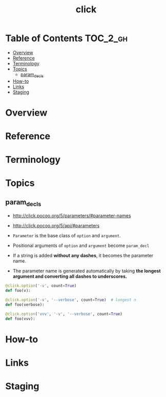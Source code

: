 #+TITLE: click

* Table of Contents :TOC_2_gh:
- [[#overview][Overview]]
- [[#reference][Reference]]
- [[#terminology][Terminology]]
- [[#topics][Topics]]
  - [[#param_decls][param_decls]]
- [[#how-to][How-to]]
- [[#links][Links]]
- [[#staging][Staging]]

* Overview
* Reference
* Terminology
* Topics
** param_decls
- http://click.pocoo.org/5/parameters/#parameter-names
- http://click.pocoo.org/5/api/#parameters

- ~Parameter~ is the base class of ~option~ and ~argument~.
- Positional arguments of ~option~ and ~argument~ become ~param_decl~
- If a string is added *without any dashes*, it becomes the parameter name.
- The parameter name is generated automatically by taking *the longest argument and converting all dashes to underscores.*

#+BEGIN_SRC python
  @click.option('-v', count=True)
  def foo(v):

  @click.option('-v', '--verbose', count=True)  # longest n
  def foo(verbose):

  @click.option('vvv', '-v', '--verbose', count=True)
  def foo(vvv):
#+END_SRC

* How-to
* Links
* Staging
